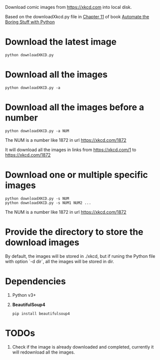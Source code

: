 Download comic images from https://xkcd.com into local disk.

Based on the downloadXkcd.py file in [[https://automatetheboringstuff.com/chapter11/][Chapter 11]] of book [[https://automatetheboringstuff.com/][Automate the Boring Stuff with Python]]

* Download the latest image
: python downloadXKCD.py
* Download all the images
: python downloadXKCD.py -a
* Download all the images before a number
: python downloadXKCD.py -a NUM
The NUM is a number like 1872 in url https://xkcd.com/1872

It will download all the images in links from https://xkcd.com/1 to https://xkcd.com/1872
* Download one or multiple specific images
: python downloadXKCD.py -s NUM
: python downloadXKCD.py -s NUM1 NUM2 ...
The NUM is a number like 1872 in url https://xkcd.com/1872
* Provide the directory to store the download images
By default, the images will be stored in ./xkcd, but if runing the Python file with option `-d dir`, all the images will be stored in dir.
* Dependencies
1. Python v3+
2. *BeautifulSoup4*
   : pip install beautifulsoup4
* TODOs
1. Check if the image is already downloaded and completed, currently it will redownload all the images.
